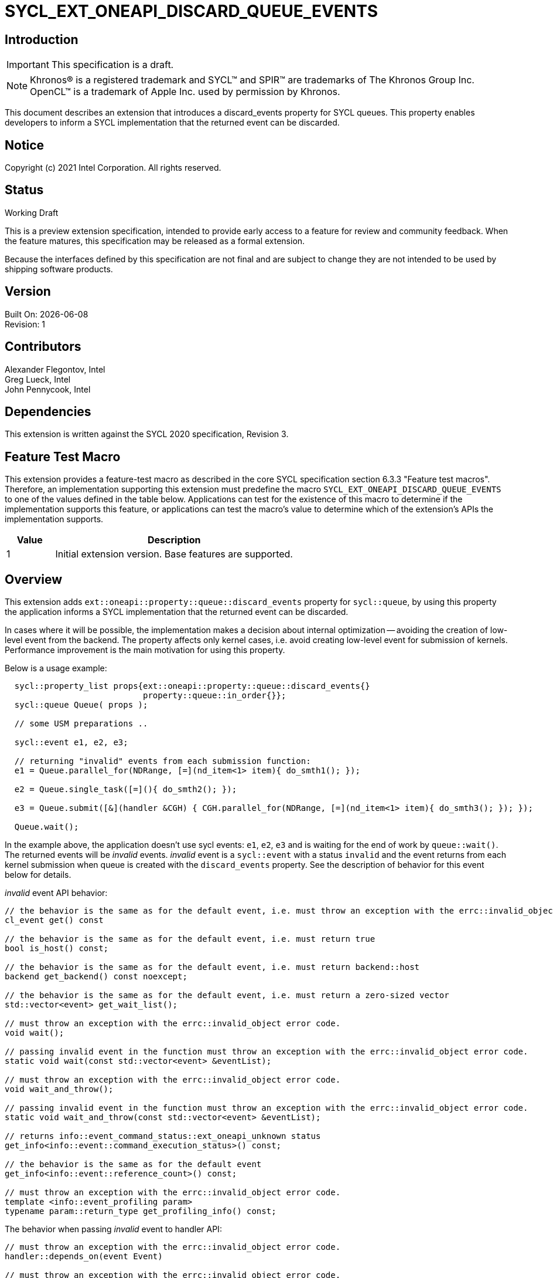 = SYCL_EXT_ONEAPI_DISCARD_QUEUE_EVENTS
:source-highlighter: coderay
:coderay-linenums-mode: table

// This section needs to be after the document title.
:doctype: book
:toc2:
:toc: left
:encoding: utf-8
:lang: en

:blank: pass:[ +]

// Set the default source code type in this document to C++,
// for syntax highlighting purposes.  This is needed because
// docbook uses c++ and html5 uses cpp.
:language: {basebackend@docbook:c++:cpp}

// This is necessary for asciidoc, but not for asciidoctor
:cpp: C++

== Introduction

IMPORTANT: This specification is a draft.

NOTE: Khronos(R) is a registered trademark and SYCL(TM) and SPIR(TM) are
trademarks of The Khronos Group Inc.  OpenCL(TM) is a trademark of Apple Inc.
used by permission by Khronos.

This document describes an extension that introduces a discard_events property for
SYCL queues.  This property enables developers to inform a SYCL implementation that
the returned event can be discarded.

== Notice

Copyright (c) 2021 Intel Corporation. All rights reserved.

== Status

Working Draft

This is a preview extension specification, intended to provide early access to
a feature for review and community feedback. When the feature matures, this
specification may be released as a formal extension.

Because the interfaces defined by this specification are not final and are
subject to change they are not intended to be used by shipping software
products.

== Version

Built On: {docdate} +
Revision: 1

== Contributors

Alexander Flegontov, Intel  +
Greg Lueck, Intel  +
John Pennycook, Intel

== Dependencies

This extension is written against the SYCL 2020 specification, Revision 3.

== Feature Test Macro

This extension provides a feature-test macro as described in the core SYCL
specification section 6.3.3 "Feature test macros".  Therefore, an
implementation supporting this extension must predefine the macro
`SYCL_EXT_ONEAPI_DISCARD_QUEUE_EVENTS` to one of the values defined in the table below.
Applications can test for the existence of this macro to determine if the
implementation supports this feature, or applications can test the macro's
value to determine which of the extension's APIs the implementation supports.

[%header,cols="1,5"]
|===
|Value |Description
|1     |Initial extension version.  Base features are supported.
|===

== Overview

This extension adds `ext::oneapi::property::queue::discard_events` property for `sycl::queue`,
by using this property the application informs a SYCL implementation that the returned event can be discarded.

In cases where it will be possible, the implementation makes a decision about internal optimization -- avoiding
the creation of low-level event from the backend. The property affects only kernel cases,
i.e. avoid creating low-level event for submission of kernels.
Performance improvement is the main motivation for using this property.

Below is a usage example:
[source,c++]
----
  sycl::property_list props{ext::oneapi::property::queue::discard_events{}
                            property::queue::in_order{}};
  sycl::queue Queue( props );

  // some USM preparations ..

  sycl::event e1, e2, e3;

  // returning "invalid" events from each submission function:
  e1 = Queue.parallel_for(NDRange, [=](nd_item<1> item){ do_smth1(); });

  e2 = Queue.single_task([=](){ do_smth2(); });

  e3 = Queue.submit([&](handler &CGH) { CGH.parallel_for(NDRange, [=](nd_item<1> item){ do_smth3(); }); });

  Queue.wait();
----

In the example above, the application doesn't use sycl events: `e1`, `e2`, `e3`
and is waiting for the end of work by `queue::wait()`. The returned events will be
_invalid_ events. _invalid_ event is a `sycl::event` with a status `invalid` and the event returns from each kernel
submission when queue is created with the `discard_events` property.
See the description of behavior for this event below for details.

_invalid_ event API behavior:
[source,c++]
----
// the behavior is the same as for the default event, i.e. must throw an exception with the errc::invalid_object error code
cl_event get() const

// the behavior is the same as for the default event, i.e. must return true
bool is_host() const;

// the behavior is the same as for the default event, i.e. must return backend::host
backend get_backend() const noexcept;

// the behavior is the same as for the default event, i.e. must return a zero-sized vector
std::vector<event> get_wait_list();

// must throw an exception with the errc::invalid_object error code.
void wait();

// passing invalid event in the function must throw an exception with the errc::invalid_object error code.
static void wait(const std::vector<event> &eventList);

// must throw an exception with the errc::invalid_object error code.
void wait_and_throw();

// passing invalid event in the function must throw an exception with the errc::invalid_object error code.
static void wait_and_throw(const std::vector<event> &eventList);

// returns info::event_command_status::ext_oneapi_unknown status
get_info<info::event::command_execution_status>() const;

// the behavior is the same as for the default event
get_info<info::event::reference_count>() const;

// must throw an exception with the errc::invalid_object error code.
template <info::event_profiling param>
typename param::return_type get_profiling_info() const;
----

The behavior when passing _invalid_ event to handler API:
[source,c++]
----
// must throw an exception with the errc::invalid_object error code.
handler::depends_on(event Event)

// must throw an exception with the errc::invalid_object error code.
handler::depends_on(const std::vector<event> &Events)
----

== DPCPP implementation limitations

The `discard_events` property should be taken as a hint for SYCL implementation.
In all kernel cases, SYCL implementation returns _invalid_ event, regardless of whether the optimization was done.
Optimization occurs if the queue has `discard_events` property and all features presented below are not met:

 - Using out-of-order queue or using together with `enable_profiling` property
 - Using https://github.com/intel/llvm/blob/sycl/sycl/doc/extensions/Assert/SYCL_ONEAPI_ASSERT.asciidoc[fallback assert feature]
 - Using streams, buffer/image accessors (excluding local accessors)


See details for each below:

=== Using out-of-order queue and/or using together with enable_profiling property

No optimization if a queue is created with the `discard_events` property and
the property list includes the `enable_profiling` property or does not include `in_order` property.

=== Using fallback assert feature

If a kernel that uses the fallback assert feature is submitted to a queue created with
the `discard_events` property, the implementation must throw an exception with the errc::invalid_object error code.
It is important to disable the logic for detecting assertion failures in kernels in principle
since it is not enough just not to use the `assert` macro inside kernel code or compile with `NDEBUG`.
To disable the logic, developer must compile with SYCL_DISABLE_FALLBACK_ASSERT macro defined,
for more details see https://github.com/intel/llvm/blob/sycl/sycl/doc/PreprocessorMacros.md[document]

[source,c++]
----
  sycl::property_list props{ext::oneapi::property::queue::discard_events{},
                            property::queue::in_order()};
  sycl::queue Queue( props );
  // if the submission of kernel1 is compiled with the logic for detecting assertion failures enabled,
  // then the submission of the kernel throws an exception with the errc::invalid_object error code.
  Queue.parallel_for<class kernel1>(NDRange, [=](nd_item<1> item){ do_smth(); });
----

=== Using streams, buffer/image accessors (excluding local accessors)

No optimization if a kernel that uses stream objects, buffer or image accessors is submitted to a queue created with
the `discard_events` property. But using local accessors does not affect optimization.

*NOTE : This extension is only compatible with kernels using Unified Shared Memory (USM) pointers.
SYCL accessors are used to build a dependency graph that rely on events being created and not discarded.

== Issues

None.

== Revision History

[cols="5,15,15,70"]
[grid="rows"]
[options="header"]
|========================================
|Rev|Date|Author|Changes
|1|2021-11-09|Alexander Flegontov |*Initial public working draft*
|========================================
